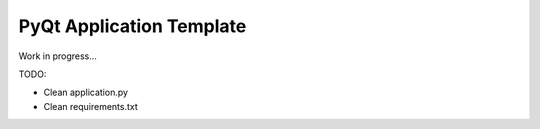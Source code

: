 PyQt Application Template
=========================

Work in progress...

TODO:

- Clean application.py
- Clean requirements.txt
